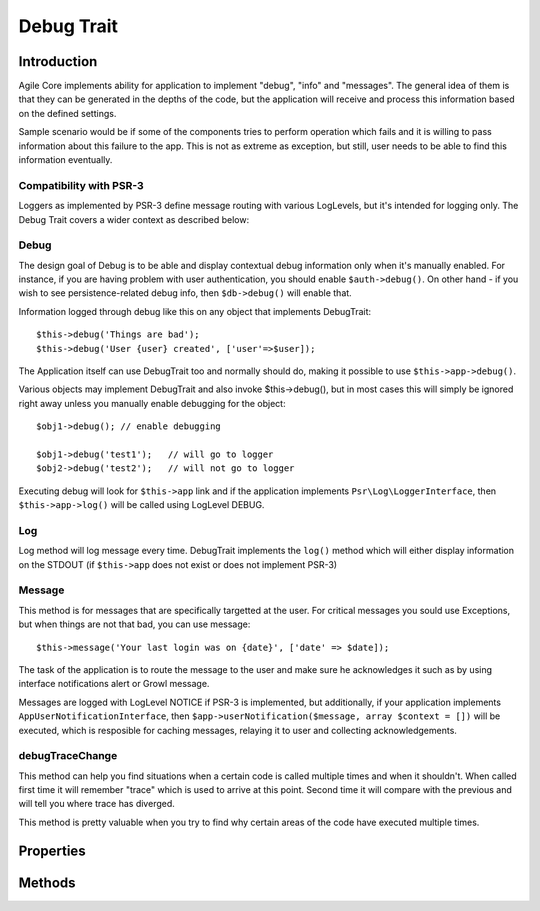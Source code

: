 ===========
Debug Trait
===========

.. php:trait:: DebugTrait

Introduction
============

Agile Core implements ability for application to implement "debug", "info" and "messages".
The general idea of them is that they can be generated in the depths of the code, but the
application will receive and process this information based on the defined settings.

Sample scenario would be if some of the components tries to perform operation which fails
and it is willing to pass information about this failure to the app. This is not as extreme
as exception, but still, user needs to be able to find this information eventually.

Compatibility with PSR-3
------------------------

Loggers as implemented by PSR-3 define message routing with various LogLevels, but it's
intended for logging only. The Debug Trait covers a wider context as described below:

Debug
-----

The design goal of Debug is to be able and display contextual debug information only
when it's manually enabled. For instance, if you are having problem with user authentication,
you should enable ``$auth->debug()``. On other hand - if you wish to see persistence-related
debug info, then ``$db->debug()`` will enable that.

Information logged through debug like this on any object that implements DebugTrait::

    $this->debug('Things are bad');
    $this->debug('User {user} created', ['user'=>$user]);

The Application itself can use DebugTrait too and normally should do, making it possible
to use ``$this->app->debug()``. 

Various objects may implement DebugTrait and also invoke $this->debug(), but in most
cases this will simply be ignored right away unless you manually enable debugging
for the object::

    $obj1->debug(); // enable debugging

    $obj1->debug('test1');   // will go to logger
    $obj2->debug('test2');   // will not go to logger

Executing debug will look for ``$this->app`` link and if the application implements
``Psr\Log\LoggerInterface``, then ``$this->app->log()`` will be called using LogLevel DEBUG.

Log
---

Log method will log message every time. DebugTrait implements the ``log()`` method which
will either display information on the STDOUT (if ``$this->app`` does not exist or does
not implement PSR-3)

Message
-------

This method is for messages that are specifically targetted at the user. For critical messages
you sould use Exceptions, but when things are not that bad, you can use message::

    $this->message('Your last login was on {date}', ['date' => $date]);

The task of the application is to route the message to the user and make sure he acknowledges
it such as by using interface notifications alert or Growl message.

Messages are logged with LogLevel NOTICE if PSR-3 is implemented, but additionally,
if your application implements ``AppUserNotificationInterface``, then
``$app->userNotification($message, array $context = [])`` will be executed, which is resposible
for caching messages, relaying it to user and collecting acknowledgements.

debugTraceChange
----------------

This method can help you find situations when a certain code is called
multiple times and when it shouldn't. When called first time it will
remember "trace" which is used to arrive at this point. Second time
it will compare with the previous and will tell you where trace
has diverged.

This method is pretty valuable when you try to find why certain areas
of the code have executed multiple times.


Properties
==========

Methods
=======

